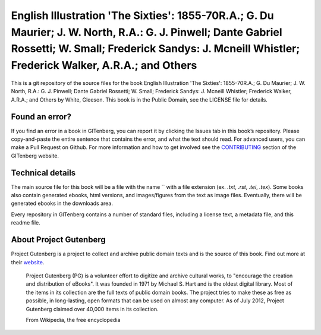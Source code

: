 =====================
English Illustration 'The Sixties': 1855-70R.A.; G. Du Maurier; J. W. North, R.A.: G. J. Pinwell; Dante Gabriel Rossetti; W. Small; Frederick Sandys: J. Mcneill Whistler; Frederick Walker, A.R.A.; and Others
=====================


This is a git repository of the source files for the book English Illustration 'The Sixties': 1855-70R.A.; G. Du Maurier; J. W. North, R.A.: G. J. Pinwell; Dante Gabriel Rossetti; W. Small; Frederick Sandys: J. Mcneill Whistler; Frederick Walker, A.R.A.; and Others by White, Gleeson. This book is in the Public Domain, see the LICENSE file for details.

Found an error?
===============
If you find an error in a book in GITenberg, you can report it by clicking the Issues tab in this book’s repository. Please copy-and-paste the entire sentence that contains the error, and what the text should read. For advanced users, you can make a Pull Request on Github.  For more information and how to get involved see the CONTRIBUTING_ section of the GITenberg website.

.. _CONTRIBUTING: http://gitenberg.github.com/#contributing


Technical details
=================
The main source file for this book will be a file with the name `` with a file extension (ex. `.txt`, `.rst`, `.tei`, `.tex`). Some books also contain generated ebooks, html versions, and images/figures from the text as image files. Eventually, there will be generated ebooks in the downloads area.

Every repository in GITenberg contains a number of standard files, including a license text, a metadata file, and this readme file.


About Project Gutenberg
=======================
Project Gutenberg is a project to collect and archive public domain texts and is the source of this book. Find out more at their website_.

    Project Gutenberg (PG) is a volunteer effort to digitize and archive cultural works, to "encourage the creation and distribution of eBooks". It was founded in 1971 by Michael S. Hart and is the oldest digital library. Most of the items in its collection are the full texts of public domain books. The project tries to make these as free as possible, in long-lasting, open formats that can be used on almost any computer. As of July 2012, Project Gutenberg claimed over 40,000 items in its collection.

    From Wikipedia, the free encyclopedia

.. _website: http://www.gutenberg.org/